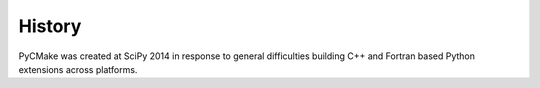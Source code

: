 .. :changelog:

History
-------

PyCMake was created at SciPy 2014 in response to general difficulties building C++ and Fortran based Python extensions across platforms.